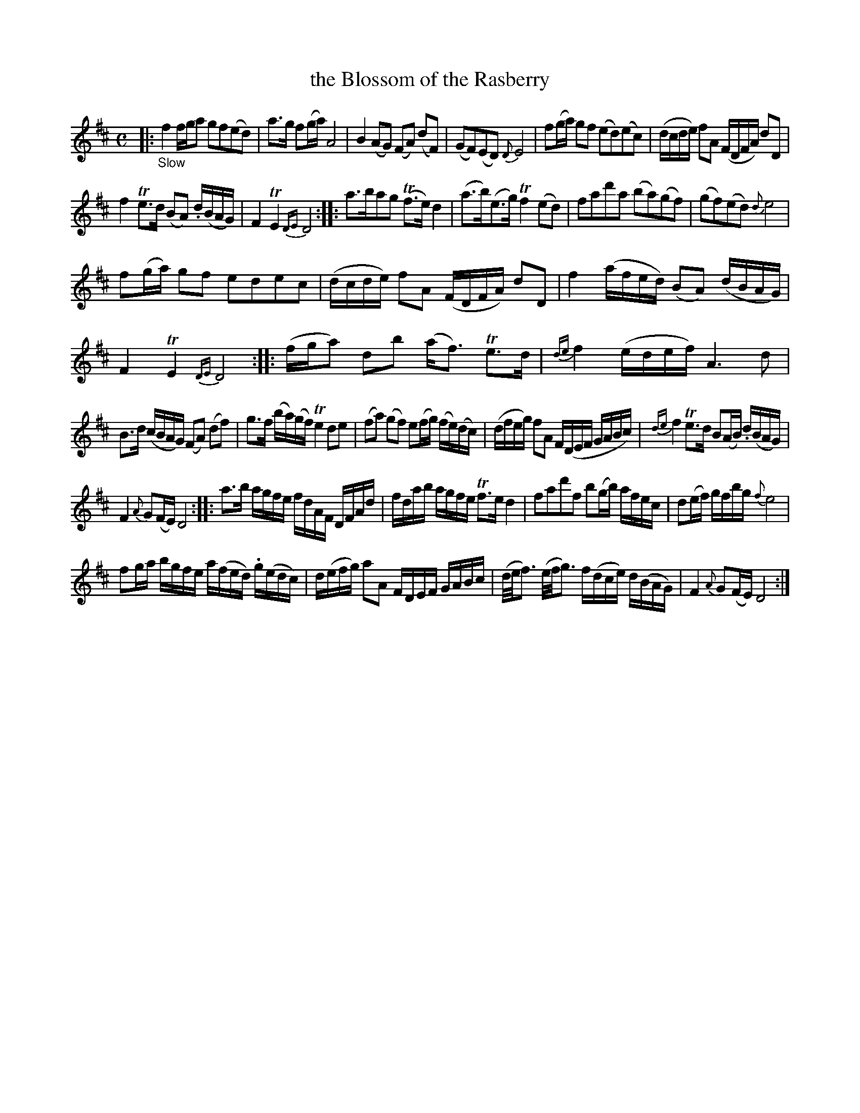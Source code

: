 X: 14171
T: the Blossom of the Rasberry
%R: air, march, reel
B: James Oswald "The Caledonian Pocket Companion" v.1 b.4 p.17 #1
S: https://ia800501.us.archive.org/18/items/caledonianpocket01rugg/caledonianpocket01rugg_bw.pdf
Z: 2020 John Chambers <jc:trillian.mit.edu>
N: The next tune ("Gig") might be intented as part of this tune, but they're not very similar.
M: C
L: 1/16
K: D
%%slurgraces 1
%%graceslurs 1
|: "_Slow"\
f4 fga2 g2f2(e2d2) | a3g f2(ga) A8 |\
B4 (A2G2) (F2A2) (d2F2) | (G2F2)(E2D2) {D}E8 |\
f2(ga) g2f2 (e2d2)(e2c2) | (dcde) f2A2 (FDFA) d2D2 |
f4 Te3d (B2A2) .d(BAG) | F4 TE4 {DE}D8 ::\
a3ba2g2 (Tf3e)d4 | (a3b)(e3g) Tf4(e2d2) |\
f2a2d'2a2 (b2a2)(g2f2) | (g2f2)(e2d2) {d}e8 |
f2(ga) g2f2 e2d2e2c2 | (dcde) f2A2 (FDFA) d2D2 |\
f4 (afed) (B2A2) (dBAG) | F4 TE4 {DE}D8 ::\
(fga2) d2b2 (af3) Te3d | {de}f4 (edef) A6d2 |
B3d (cBAG) (F2A2) (d2f2) | g3f (ba)(gf) Te4 d2e2 |\
(f2a2) (g2f2) e2(fg) (fe)(dc) | (dfeg) f2A2 F(DEF GABc) |\
{de}f4 Te3d B2(AB) .d(BAG) |
F4 {A}G2(FE) D8 ::\
a3b agfe fdAF DFAd | fdab agfe Tf3e d4 |\
f2a2d'2f2 b2(gb) afec | d2(ef) gfbg {f}e8 |
f2ga bgfe a(fed) .g(edc) |\
d(efg) a2A2 FDEF GABc |\
(d/e/f3) (e/f/g3) f(dce) d(BAG) | F4 {A}G2(FE) D8 :|
